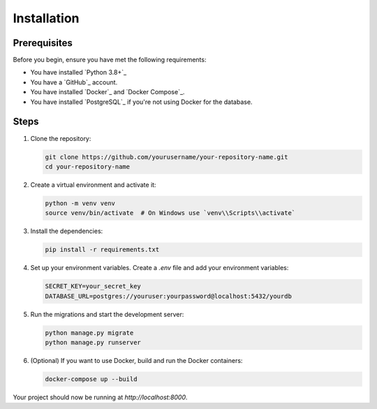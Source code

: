 Installation
============

Prerequisites
-------------

Before you begin, ensure you have met the following requirements:

- You have installed `Python 3.8+`_
- You have a `GitHub`_ account.
- You have installed `Docker`_ and `Docker Compose`_.
- You have installed `PostgreSQL`_ if you're not using Docker for the database.

Steps
-----

1. Clone the repository:

   .. code-block:: bash

      git clone https://github.com/yourusername/your-repository-name.git
      cd your-repository-name

2. Create a virtual environment and activate it:

   .. code-block:: bash

      python -m venv venv
      source venv/bin/activate  # On Windows use `venv\\Scripts\\activate`

3. Install the dependencies:

   .. code-block:: bash

      pip install -r requirements.txt

4. Set up your environment variables. Create a `.env` file and add your environment variables:

   .. code-block:: bash

      SECRET_KEY=your_secret_key
      DATABASE_URL=postgres://youruser:yourpassword@localhost:5432/yourdb

5. Run the migrations and start the development server:

   .. code-block:: bash

      python manage.py migrate
      python manage.py runserver

6. (Optional) If you want to use Docker, build and run the Docker containers:

   .. code-block:: bash

      docker-compose up --build

Your project should now be running at `http://localhost:8000`.

